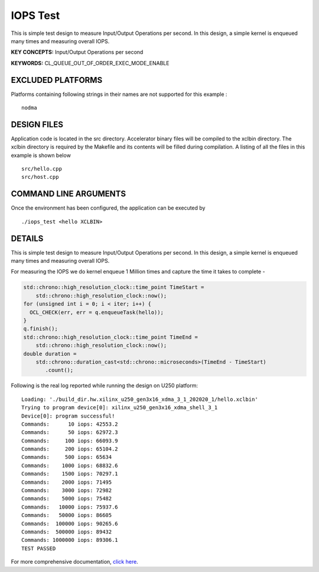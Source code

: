 IOPS Test
=========

This is simple test design to measure Input/Output Operations per second. In this design, a simple kernel is enqueued many times and measuring overall IOPS.

**KEY CONCEPTS:** Input/Output Operations per second

**KEYWORDS:** CL_QUEUE_OUT_OF_ORDER_EXEC_MODE_ENABLE

EXCLUDED PLATFORMS
------------------

Platforms containing following strings in their names are not supported for this example :

::

   nodma

DESIGN FILES
------------

Application code is located in the src directory. Accelerator binary files will be compiled to the xclbin directory. The xclbin directory is required by the Makefile and its contents will be filled during compilation. A listing of all the files in this example is shown below

::

   src/hello.cpp
   src/host.cpp
   
COMMAND LINE ARGUMENTS
----------------------

Once the environment has been configured, the application can be executed by

::

   ./iops_test <hello XCLBIN>

DETAILS
-------

This is simple test design to measure Input/Output Operations per second. In this design, a simple kernel is enqueued many times and measuring overall IOPS.

For measuring the IOPS we do kernel enqueue 1 Million times and capture the time it takes to complete -

.. code:: cpp

   std::chrono::high_resolution_clock::time_point TimeStart =
       std::chrono::high_resolution_clock::now();
   for (unsigned int i = 0; i < iter; i++) {
     OCL_CHECK(err, err = q.enqueueTask(hello));
   }
   q.finish();
   std::chrono::high_resolution_clock::time_point TimeEnd =
       std::chrono::high_resolution_clock::now();
   double duration =
       std::chrono::duration_cast<std::chrono::microseconds>(TimeEnd - TimeStart)
          .count();

Following is the real log reported while running the design on U250
platform:

::

   Loading: './build_dir.hw.xilinx_u250_gen3x16_xdma_3_1_202020_1/hello.xclbin'
   Trying to program device[0]: xilinx_u250_gen3x16_xdma_shell_3_1
   Device[0]: program successful!
   Commands:      10 iops: 42553.2
   Commands:      50 iops: 62972.3
   Commands:     100 iops: 66093.9
   Commands:     200 iops: 65104.2
   Commands:     500 iops: 65634
   Commands:    1000 iops: 68832.6
   Commands:    1500 iops: 70297.1
   Commands:    2000 iops: 71495
   Commands:    3000 iops: 72982
   Commands:    5000 iops: 75482
   Commands:   10000 iops: 75937.6
   Commands:   50000 iops: 86605
   Commands:  100000 iops: 90265.6
   Commands:  500000 iops: 89432
   Commands: 1000000 iops: 89306.1
   TEST PASSED


For more comprehensive documentation, `click here <http://xilinx.github.io/Vitis_Accel_Examples>`__.